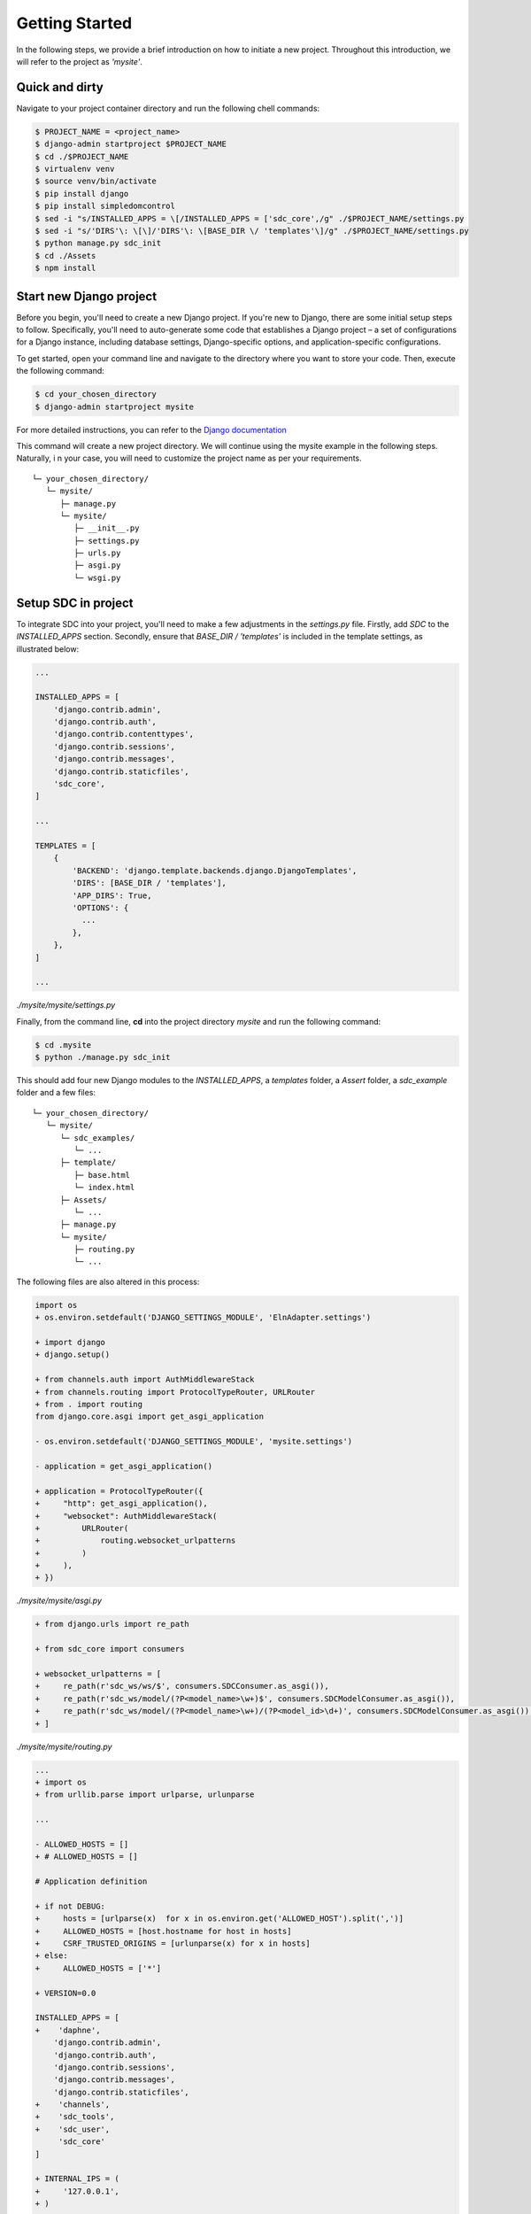 .. _getting-started-label:
Getting Started
===============

In the following steps, we provide a brief introduction on how to initiate a new project. Throughout this introduction, we will refer to the project as *'mysite'*.


Quick and dirty
***************

Navigate to your project container directory and run the following chell commands:

.. code-block:: sh

    $ PROJECT_NAME = <project_name>
    $ django-admin startproject $PROJECT_NAME
    $ cd ./$PROJECT_NAME
    $ virtualenv venv
    $ source venv/bin/activate
    $ pip install django
    $ pip install simpledomcontrol
    $ sed -i "s/INSTALLED_APPS = \[/INSTALLED_APPS = ['sdc_core',/g" ./$PROJECT_NAME/settings.py
    $ sed -i "s/'DIRS'\: \[\]/'DIRS'\: \[BASE_DIR \/ 'templates'\]/g" ./$PROJECT_NAME/settings.py
    $ python manage.py sdc_init
    $ cd ./Assets
    $ npm install


Start new Django project
************************

Before you begin, you'll need to create a new Django project.
If you're new to Django, there are some initial setup steps to follow.
Specifically, you'll need to auto-generate some code that establishes
a Django project – a set of configurations for a Django instance,
including database settings, Django-specific options,
and application-specific configurations.

To get started, open your command line and navigate to the directory
where you want to store your code. Then, execute the following command:

.. code-block:: sh

    $ cd your_chosen_directory
    $ django-admin startproject mysite

For more detailed instructions, you can refer to the `Django documentation <https://docs.djangoproject.com/en/4.0/intro/tutorial01/>`_

This command will create a new project directory.
We will continue using the mysite example in the following steps. Naturally, i
n your case, you will need to customize the project name as per your requirements.

::

    └─ your_chosen_directory/
       └─ mysite/
          ├─ manage.py
          └─ mysite/
             ├─ __init__.py
             ├─ settings.py
             ├─ urls.py
             ├─ asgi.py
             └─ wsgi.py


Setup SDC in project
********************

To integrate SDC into your project,
you'll need to make a few adjustments in the *settings.py* file.
Firstly, add *SDC* to the *INSTALLED_APPS* section.
Secondly, ensure that *BASE_DIR / 'templates'* is
included in the template settings, as illustrated below:

.. code-block:: python

    ...

    INSTALLED_APPS = [
        'django.contrib.admin',
        'django.contrib.auth',
        'django.contrib.contenttypes',
        'django.contrib.sessions',
        'django.contrib.messages',
        'django.contrib.staticfiles',
        'sdc_core',
    ]

    ...

    TEMPLATES = [
        {
            'BACKEND': 'django.template.backends.django.DjangoTemplates',
            'DIRS': [BASE_DIR / 'templates'],
            'APP_DIRS': True,
            'OPTIONS': {
              ...
            },
        },
    ]

    ...

*./mysite/mysite/settings.py*

Finally, from the command line, **cd** into the project directory *mysite* and run the following command:

.. code-block:: sh

    $ cd .mysite
    $ python ./manage.py sdc_init


This should add four new Django modules to the *INSTALLED_APPS*, a *templates* folder, a *Assert* folder, a *sdc_example* folder and a few files:

::

    └─ your_chosen_directory/
       └─ mysite/
          └─ sdc_examples/
             └─ ...
          ├─ template/
             ├─ base.html
             └─ index.html
          ├─ Assets/
             └─ ...
          ├─ manage.py
          └─ mysite/
             ├─ routing.py
             └─ ...



The following files are also altered in this process:

.. code-block:: diff

    import os
    + os.environ.setdefault('DJANGO_SETTINGS_MODULE', 'ElnAdapter.settings')

    + import django
    + django.setup()

    + from channels.auth import AuthMiddlewareStack
    + from channels.routing import ProtocolTypeRouter, URLRouter
    + from . import routing
    from django.core.asgi import get_asgi_application

    - os.environ.setdefault('DJANGO_SETTINGS_MODULE', 'mysite.settings')

    - application = get_asgi_application()

    + application = ProtocolTypeRouter({
    +     "http": get_asgi_application(),
    +     "websocket": AuthMiddlewareStack(
    +         URLRouter(
    +             routing.websocket_urlpatterns
    +         )
    +     ),
    + })

*./mysite/mysite/asgi.py*

.. code-block:: diff

   + from django.urls import re_path

   + from sdc_core import consumers

   + websocket_urlpatterns = [
   +     re_path(r'sdc_ws/ws/$', consumers.SDCConsumer.as_asgi()),
   +     re_path(r'sdc_ws/model/(?P<model_name>\w+)$', consumers.SDCModelConsumer.as_asgi()),
   +     re_path(r'sdc_ws/model/(?P<model_name>\w+)/(?P<model_id>\d+)', consumers.SDCModelConsumer.as_asgi()),
   + ]

*./mysite/mysite/routing.py*

.. code-block:: diff

    ...
    + import os
    + from urllib.parse import urlparse, urlunparse

    ...

    - ALLOWED_HOSTS = []
    + # ALLOWED_HOSTS = []

    # Application definition

    + if not DEBUG:
    +     hosts = [urlparse(x)  for x in os.environ.get('ALLOWED_HOST').split(',')]
    +     ALLOWED_HOSTS = [host.hostname for host in hosts]
    +     CSRF_TRUSTED_ORIGINS = [urlunparse(x) for x in hosts]
    + else:
    +     ALLOWED_HOSTS = ['*']

    + VERSION=0.0

    INSTALLED_APPS = [
    +    'daphne',
        'django.contrib.admin',
        'django.contrib.auth',
        'django.contrib.sessions',
        'django.contrib.messages',
        'django.contrib.staticfiles',
    +    'channels',
    +    'sdc_tools',
    +    'sdc_user',
         'sdc_core'
    ]

    + INTERNAL_IPS = (
    +     '127.0.0.1',
    + )

    ...

    + STATIC_ROOT = 'BASE_DIR /  'www/'

    + ASGI_APPLICATION = 'mysite.asgi.application'

    + if DEBUG:
    +     CHANNEL_LAYERS = {
    +         "default": {
    +             "BACKEND": "channels.layers.InMemoryChannelLayer"
    +         }
    +     }
    + else:
    +     CHANNEL_LAYERS = {
    +         'default': {
    +             'BACKEND': 'channels_redis.core.RedisChannelLayer',
    +             'CONFIG': {
    +                 "hosts": [('redis', 6379)],
    +             },
    +         },
    +     }

    + MEDIA_URL = '/media/'
    + MEDIA_ROOT = './media/'

    + MODEL_FORM_TEMPLATE = "elements/form.html"
    + LOGIN_CONTROLLER = 'sdc-login'
    + LOGIN_SUCCESS = '/'


    + #EMAIL_BACKEND='django.core.mail.backends.smtp.EmailBackend'
    + #EMAIL_HOST =''
    + #EMAIL_PORT = 587
    + #EMAIL_HOST_USER = ''
    + #DEFAULT_FROM_EMAIL = ''
    + #EMAIL_HOST_PASSWORD = ''
    + #EMAIL_USE_TLS = True

*./mysite/mysite/settings.py*

.. code-block:: diff

   + from django.contrib import admin
   + from django.urls import path, re_path, include
   + from django.shortcuts import render
   + from django.conf import settings
   + from django.views.i18n import JavaScriptCatalog

   urlpatterns = [
   +     re_path('sdc_view/sdc_tools/', include('sdc_tools.sdc_urls')),
   +     re_path('sdc_view/sdc_user/', include('sdc_user.sdc_urls')),
   +     # scd view below

       path('admin/', admin.site.urls),
   ]

   + def index(request):
   +     return render(request, 'index.html', {'VERSION': settings.VERSION})

   + urlpatterns += [
   +     re_path(r'^jsi18n/$', JavaScriptCatalog.as_view(), name='javascript-catalog'),
   +     path('', index, name='sdc_index'),
   +     re_path('~.*', index, name='sdc_index_2'),
   + ]

*./mysite/mysite/urls.py*

The above changes include all server-side modifications.
All changes in the Asserts folder have been skipped here
for the moment. In the following the client side modifications are presented.

The *sdc_example* can be ignored.
It only contains a few examples to facilitate the development.

The SDC client
**************

The whole client is organized in the *Assets* directory

::

    └─ ...
       ├─ Assets/
          ├─ src/
             ├─ sdc_tools/
                └─ ...
             ├─ sdc_user/
                └─ ...
             ├─ simpleDomControl/
                └─ ...
             ├─ index.organizer.js
             └─ index.style.scss
          ├─ webpack.config/
             ├─ webpack.development.config.js
             ├─ webpack.production.config.js
             └─ webpack.default.config.js
          ├─ .babelrc
          ├─ gulpfile.js
          └─ package.json
       └─ ...

Let's first look at the dependencies in the package.json
file. The following list presents all the development dependencies.

* @babel/core = ^7.21.0
* @babel/preset-env = ^7.20.2
* babel-loader = ^9.1.2
* css-loader = ^6.7.3
* gulp = ^4.0.2
* gulp-clean = ^0.4.0
* gulp-rename = ^2.0.0
* gulp-sass = ^5.1.0
* gulp-sourcemaps = ^3.0.0
* gulp-uglify = ^3.0.2
* jest = ^28.1.3
* sass = ^1.58.3
* sass-loader = ^13.2.0
* style-loader = ^3.3.1
* terser-webpack-plugin = ^5.3.9
* through2 = ^4.0.2
* webpack = ^5.75.0
* webpack-stream = ^7.0.0

All development dependencies are necessary for the build process.
The remaining dependencies need to be installed for the error-free application of SDC

* bootstrap = ^5.2.3
* jquery = ^3.6.3
* lodash = ^4.17.21"

Please run the following to initialize the client.

.. code-block:: sh

    $ cd Assets
    $ npm install

And you are done!!
